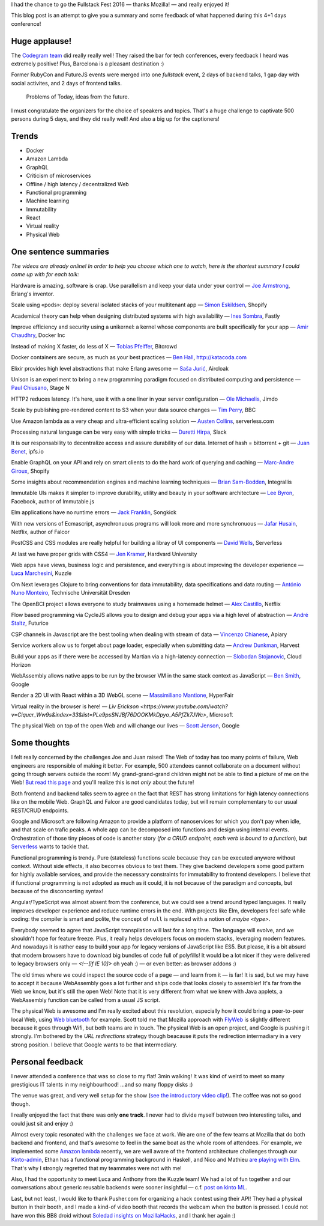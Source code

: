 I had the chance to go the Fullstack Fest 2016 — thanks Mozilla! — and really enjoyed it!

This blog post is an attempt to give you a summary and some feedback of what happened during this 4+1 days conference!


Huge applause!
==============

The `Codegram team <http://www.codegram.com>`_ did really really well! They raised the bar for tech conferences, every feedback I heard was extremely positive! Plus, Barcelona is a pleasant destination :)

Former RubyCon and FutureJS events were merged into one *fullstack* event, 2 days of backend talks, 1 gap day with social activites, and 2 days of frontend talks.

    Problems of Today, ideas from the future.

I must congratulate the organizers for the choice of speakers and topics. That's a huge challenge to captivate 500 persons during 5 days, and they did really well! And also a big up for the captioners!

.. image:: fullstackfest-venue.jpg
    :align: center


Trends
======

* Docker
* Amazon Lambda
* GraphQL
* Criticism of microservices
* Offline / high latency / decentralized Web
* Functional programming
* Machine learning
* Immutability
* React
* Virtual reality
* Physical Web

.. image:: fullstackfest-trends.jpg
    :align: center


One sentence summaries
======================

*The videos are already online! In order to help you choose which one to watch, here is the shortest summary I could come up with for each talk:*

Hardware is amazing, software is crap. Use parallelism and keep your data under your control — `Joe Armstrong <https://www.youtube.com/watch?v=itKFrXghGuA&index=2&list=PLe9psSNJBf76DOOKMkDpyo_A5PfZk7JWc>`_, Erlang's inventor.

Scale using «pods»: deploy several isolated stacks of your multitenant app ­— `Simon Eskildsen <https://www.youtube.com/watch?v=7UyDK2bDjc4&index=3&list=PLe9psSNJBf76DOOKMkDpyo_A5PfZk7JWc>`_, Shopify

Academical theory can help when designing distributed systems with high availability — `Ines Sombra <https://www.youtube.com/watch?v=bUlpp8_Mevk&index=4&list=PLe9psSNJBf76DOOKMkDpyo_A5PfZk7JWc>`_, Fastly

Improve efficiency and security using a unikernel: a kernel whose components are built specifically for your app — `Amir Chaudhry <https://www.youtube.com/watch?v=XNu2lze6jS0&index=5&list=PLe9psSNJBf76DOOKMkDpyo_A5PfZk7JWc>`_, Docker Inc

Instead of making X faster, do less of X ­— `Tobias Pfeiffer <https://www.youtube.com/watch?v=b9H9AtbxpPM&index=6&list=PLe9psSNJBf76DOOKMkDpyo_A5PfZk7JWc>`_, Bitcrowd

Docker containers are secure, as much as your best practices — `Ben Hall <https://www.youtube.com/watch?v=oANurUSaOFs&index=7&list=PLe9psSNJBf76DOOKMkDpyo_A5PfZk7JWc>`_, http://katacoda.com

Elixir provides high level abstractions that make Erlang awesome — `Saša Jurić <https://www.youtube.com/watch?v=Ba3aCm3A0o8&index=8&list=PLe9psSNJBf76DOOKMkDpyo_A5PfZk7JWc>`_, Aircloak

Unison is an experiment to bring a new programming paradigm focused on distributed computing and persistence — `Paul Chiusano <https://www.youtube.com/watch?v=f6yA3t0dO-k&index=10&list=PLe9psSNJBf76DOOKMkDpyo_A5PfZk7JWc>`_, Stage N

HTTP2 reduces latency. It's here, use it with a one liner in your server configuration — `Ole Michaelis <https://www.youtube.com/watch?v=CThgMRXS8w8&index=11&list=PLe9psSNJBf76DOOKMkDpyo_A5PfZk7JWc>`_, Jimdo

Scale by publishing pre-rendered content to S3 when your data source changes — `Tim Perry <https://www.youtube.com/watch?v=vUCr1oTtaKA&index=12&list=PLe9psSNJBf76DOOKMkDpyo_A5PfZk7JWc>`_, BBC

Use Amazon lambda as a very cheap and ultra-efficient scaling solution — `Austen Collins <https://www.youtube.com/watch?v=9IrFIobZUEA&index=13&list=PLe9psSNJBf76DOOKMkDpyo_A5PfZk7JWc>`_, serverless.com

Processing natural language can be very easy with simple tricks — `Duretti Hirpa <https://www.youtube.com/watch?v=vRb-El8hC-U&index=14&list=PLe9psSNJBf76DOOKMkDpyo_A5PfZk7JWc>`_, Slack

It is our responsability to decentralize access and assure durability of our data. Internet of hash = bittorrent + git — `Juan Benet <https://www.youtube.com/watch?v=jONZtXMu03w&index=15&list=PLe9psSNJBf76DOOKMkDpyo_A5PfZk7JWc>`_, ipfs.io

Enable GraphQL on your API and rely on smart clients to do the hard work of querying and caching — `Marc-Andre Giroux <https://www.youtube.com/watch?v=eD7kLFGOgVw&index=16&list=PLe9psSNJBf76DOOKMkDpyo_A5PfZk7JWc>`_, Shopify

Some insights about recommendation engines and machine learning techniques — `Brian Sam-Bodden <https://www.youtube.com/watch?v=SRnM_P_ygqI&index=17&list=PLe9psSNJBf76DOOKMkDpyo_A5PfZk7JWc>`_, Integrallis

Immutable UIs makes it simpler to improve durability, utility and beauty in your software architecture — `Lee Byron <https://www.youtube.com/watch?v=pLvrZPSzHxo&index=18&list=PLe9psSNJBf76DOOKMkDpyo_A5PfZk7JWc>`_, Facebook, author of Immutable.js

Elm applications have no runtime errors — `Jack Franklin <https://www.youtube.com/watch?v=rDQ22Yg3Fms&index=19&list=PLe9psSNJBf76DOOKMkDpyo_A5PfZk7JWc>`_, Songkick

With new versions of Ecmascript, asynchronuous programs will look more and more synchronuous — `Jafar Husain <https://www.youtube.com/watch?v=3pKNRgResq0&index=20&list=PLe9psSNJBf76DOOKMkDpyo_A5PfZk7JWc>`_, Netflix, author of Falcor

PostCSS and CSS modules are really helpful for building a libray of UI components — `David Wells <https://www.youtube.com/watch?v=j8eBXGPl_5E&index=21&list=PLe9psSNJBf76DOOKMkDpyo_A5PfZk7JWc>`_, Serverless

At last we have proper grids with CSS4 — `Jen Kramer <https://www.youtube.com/watch?v=axVw1Zduqn0&index=22&list=PLe9psSNJBf76DOOKMkDpyo_A5PfZk7JWc>`_, Hardvard University

Web apps have views, business logic and persistence, and everything is about improving the developer experience — `Luca Marchesini <https://www.youtube.com/watch?v=wtURpqTgtUs&index=23&list=PLe9psSNJBf76DOOKMkDpyo_A5PfZk7JWc>`_, Kuzzle

Om Next leverages Clojure to bring conventions for data immutability, data specifications and data routing — `António Nuno Monteiro <https://www.youtube.com/watch?v=Zb18iPjDgwM&index=24&list=PLe9psSNJBf76DOOKMkDpyo_A5PfZk7JWc>`_, Technische Universität Dresden

The OpenBCI project allows everyone to study brainwaves using a homemade helmet —  `Alex Castillo <https://www.youtube.com/watch?v=CSfUr3m0-w8&index=25&list=PLe9psSNJBf76DOOKMkDpyo_A5PfZk7JWc>`_, Netflix

Flow based programming via CycleJS allows you to design and debug your apps via a high level of abstraction — `André Staltz <https://www.youtube.com/watch?v=R-GzJgEccEQ&list=PLe9psSNJBf76DOOKMkDpyo_A5PfZk7JWc&index=27>`_, Futurice

CSP channels in Javascript are the best tooling when dealing with stream of data — `Vincenzo Chianese <https://www.youtube.com/watch?v=r7yWWxdP_nc&index=28&list=PLe9psSNJBf76DOOKMkDpyo_A5PfZk7JWc>`_, Apiary

Service workers allow us to forget about page loader, especially when submitting data — `Andrew Dunkman <https://www.youtube.com/watch?v=xs_QRqGZ8xQ&index=29&list=PLe9psSNJBf76DOOKMkDpyo_A5PfZk7JWc>`_, Harvest

Build your apps as if there were be accessed by Martian via a high-latency connection ­— `Slobodan Stojanovic <https://www.youtube.com/watch?v=7rlEidtXlZg&index=30&list=PLe9psSNJBf76DOOKMkDpyo_A5PfZk7JWc>`_, Cloud Horizon

WebAssembly allows native apps to be run by the browser VM in the same stack context as JavaScript — `Ben Smith <https://www.youtube.com/watch?v=vmzz17JGPHI&index=31&list=PLe9psSNJBf76DOOKMkDpyo_A5PfZk7JWc>`_, Google

Render a 2D UI with React within a 3D WebGL scene — `Massimiliano Mantione <https://www.youtube.com/watch?v=DfPPlakRvow&index=32&list=PLe9psSNJBf76DOOKMkDpyo_A5PfZk7JWc>`_, HyperFair

Virtual reality in the browser is here! — `Liv Erickson <https://www.youtube.com/watch?v=Ciqucr_Ww9s&index=33&list=PLe9psSNJBf76DOOKMkDpyo_A5PfZk7JWc>`, Microsoft

The physical Web on top of the open Web and will change our lives — `Scott Jenson <https://www.youtube.com/watch?v=gV72mCdomo4&index=34&list=PLe9psSNJBf76DOOKMkDpyo_A5PfZk7JWc>`_, Google


Some thoughts
=============

I felt really concerned by the challenges Joe and Juan raised! The Web of today has too many points of failure, Web engineers are responsible of making it better. For example, 500 attendees cannot collaborate on a document without going through servers outside the room! My grand-grand-grand children might not be able to find a picture of me on the Web! `But read this page <https://ipfs.io/#why>`_ and you'll realize this is not *only* about the future!

Both frontend and backend talks seem to agree on the fact that REST has strong limitations for high latency connections like on the mobile Web. GraphQL and Falcor are good candidates today, but will remain complementary to our usual REST/CRUD endpoints.

Google and Microsoft are following Amazon to provide a platform of nanoservices for which you don't pay when idle, and that scale on trafic peaks. A whole app can be decomposed into functions and design using internal events. Orchestration of those tiny pieces of code is another story (*for a CRUD endpoint, each verb is bound to a function*), but `Serverless <http://blog.serverless.com/defining-serverless/>`_ wants to tackle that.

Functional programming is trendy. Pure (stateless) functions scale because they can be executed anywere without context. Without side effects, it also becomes obvious to test them. They give backend developers some good pattern for highly available services, and provide the necessary constraints for immutability to frontend developers. I believe that if functional programming is not adopted as much as it could, it is not because of the paradigm and concepts, but because of the disconcerting syntax!

Angular/TypeScript was almost absent from the conference, but we could see a trend around typed languages. It really improves developer experience and reduce runtime errors in the end. With projects like Elm, developers feel safe while coding: the compiler is smart and polite, the concept of ``null`` is replaced with a notion of *maybe <type>*.

Everybody seemed to agree that JavaScript transpilation will last for a long time. The language will evolve, and we shouldn't hope for feature freeze. Plus, it really helps developers focus on modern stacks, leveraging modern features. And nowadays it is rather easy to build your app for legacy versions of JavaScript like ES5. But please, it is a bit absurd that modern browsers have to download big bundles of code full of polyfills! It would be a lot nicer if they were delivered to legacy browsers only — `<!--[if IE 10]>` oh yeah :) — or even better: as browser addons :)

The old times where we could inspect the source code of a page ­— and learn from it — is far! It is sad, but we may have to accept it because WebAssembly goes a lot further and ships code that looks closely to assembler! It's far from the Web we know, but it's still the open Web! Note that it is very different from what we knew with Java applets, a WebAssembly function can be called from a usual JS script.

The physical Web is awesome and I'm really excited about this revolution, especially how it could bring a peer-to-peer local Web, using `Web bluetooth <https://developer.mozilla.org/en-US/docs/Web/API/Web_Bluetooth_API>`_ for example. Scott told me that Mozilla approach with `FlyWeb <https://hacks.mozilla.org/2016/09/flyweb-pure-web-cross-device-interaction/>`_ is slightly different because it goes through Wifi, but both teams are in touch. The physical Web is an open project, and Google is pushing it strongly. I'm bothered by the *URL redirections* strategy though beacause it puts the redirection intermadiary in a very strong position. I believe that Google wants to be that intermediary.


Personal feedback
=================

I never attended a conference that was so close to my flat! 3min walking! It was kind of weird to meet so many prestigious IT talents in my neighbourhood! ...and so many floppy disks :)

.. image:: fullstackfest-floppydisk.jpg
    :align: center

The venue was great, and very well setup for the show (`see the introductory video clip! <https://www.youtube.com/watch?v=vxMASndC3k4&index=1&list=PLe9psSNJBf76DOOKMkDpyo_A5PfZk7JWc>`_). The coffee was not so good though.

I really enjoyed the fact that there was only **one track**. I never had to divide myself between two interesting talks, and could just sit and enjoy :)

Almost every topic resonated with the challenges we face at work. We are one of the few teams at Mozilla that do both backend and frontend, and that's awesome to feel in the same boat as the whole room of attendees. For example, we implemented some `Amazon lambda <https://amo2kinto-lambda.readthedocs.io>`_ recently, we are well aware of the frontend architecture challenges through our `Kinto-admin <https://github.com/Kinto/kinto-admin>`_, Ethan has a functional programming background in Haskell, and Nico and Mathieu `are playing with Elm <https://github.com/n1k0/kinto-elm-experiments>`_. That's why I strongly regretted that my teammates were not with me!

Also, I had the opportunity to meet Luca and Anthony from the Kuzzle team! We had a lot of fun together and our conversations about generic reusable backends were sooner insightful — c.f. `post on kinto ML <https://mail.mozilla.org/pipermail/kinto/2016-September/000197.html>`_.

Last, but not least, I would like to thank Pusher.com for organizing a hack contest using their API! They had a physical button in their booth, and I made a kind-of video booth that records the webcam when the button is pressed. I could not have won this BB8 droid without `Soledad insights on MozillaHacks <https://hacks.mozilla.org/2016/04/record-almost-everything-in-the-browser-with-mediarecorder/>`_, and I thank her again :)
